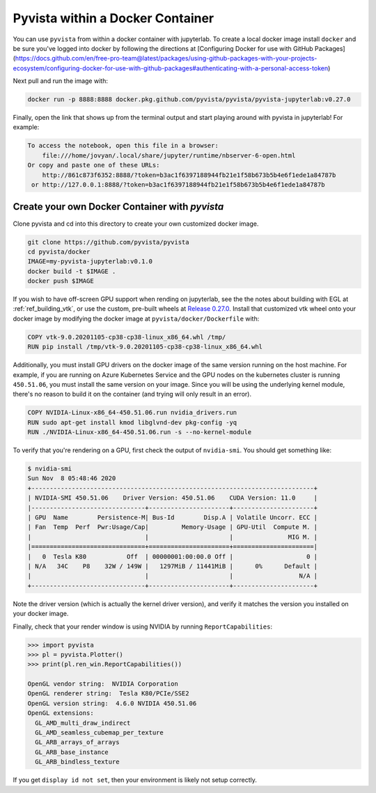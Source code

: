 

Pyvista within a Docker Container
=================================
You can use ``pyvista`` from within a docker container with
jupyterlab.  To create a local docker image install ``docker`` and be
sure you've logged into docker by following the directions at
[Configuring Docker for use with GitHub Packages](https://docs.github.com/en/free-pro-team@latest/packages/using-github-packages-with-your-projects-ecosystem/configuring-docker-for-use-with-github-packages#authenticating-with-a-personal-access-token)

Next pull and run the image with:

.. code-block:: bash

  docker run -p 8888:8888 docker.pkg.github.com/pyvista/pyvista/pyvista-jupyterlab:v0.27.0

Finally, open the link that shows up from the terminal output and
start playing around with pyvista in jupyterlab!  For example:

.. code::

    To access the notebook, open this file in a browser:
        file:///home/jovyan/.local/share/jupyter/runtime/nbserver-6-open.html
    Or copy and paste one of these URLs:
        http://861c873f6352:8888/?token=b3ac1f6397188944fb21e1f58b673b5b4e6f1ede1a84787b
     or http://127.0.0.1:8888/?token=b3ac1f6397188944fb21e1f58b673b5b4e6f1ede1a84787b


Create your own Docker Container with `pyvista`
-----------------------------------------------
Clone pyvista and cd into this directory to create your own customized docker image.

.. code-block:: bash

  git clone https://github.com/pyvista/pyvista
  cd pyvista/docker
  IMAGE=my-pyvista-jupyterlab:v0.1.0
  docker build -t $IMAGE .
  docker push $IMAGE

If you wish to have off-screen GPU support when rending on jupyterlab,
see the the notes about building with EGL at :ref:`ref_building_vtk`,
or use the custom, pre-built wheels at
`Release 0.27.0 <https://github.com/pyvista/pyvista/releases/tag/0.27.0>`_.
Install that customized vtk wheel onto your docker image by modifying
the docker image at ``pyvista/docker/Dockerfile`` with:

.. code-block::

  COPY vtk-9.0.20201105-cp38-cp38-linux_x86_64.whl /tmp/
  RUN pip install /tmp/vtk-9.0.20201105-cp38-cp38-linux_x86_64.whl

Additionally, you must install GPU drivers on the docker image of the
same version running on the host machine.  For example, if you are
running on Azure Kubernetes Service and the GPU nodes on the
kubernetes cluster is running ``450.51.06``, you must install the same
version on your image.  Since you will be using the underlying kernel
module, there's no reason to build it on the container (and trying
will only result in an error).

.. code::

  COPY NVIDIA-Linux-x86_64-450.51.06.run nvidia_drivers.run
  RUN sudo apt-get install kmod libglvnd-dev pkg-config -yq
  RUN ./NVIDIA-Linux-x86_64-450.51.06.run -s --no-kernel-module

To verify that you're rendering on a GPU, first check the output of
``nvidia-smi``.  You should get something like:

.. code::

  $ nvidia-smi
  Sun Nov  8 05:48:46 2020       
  +-----------------------------------------------------------------------------+
  | NVIDIA-SMI 450.51.06    Driver Version: 450.51.06    CUDA Version: 11.0     |
  |-------------------------------+----------------------+----------------------+
  | GPU  Name        Persistence-M| Bus-Id        Disp.A | Volatile Uncorr. ECC |
  | Fan  Temp  Perf  Pwr:Usage/Cap|         Memory-Usage | GPU-Util  Compute M. |
  |                               |                      |               MIG M. |
  |===============================+======================+======================|
  |   0  Tesla K80           Off  | 00000001:00:00.0 Off |                    0 |
  | N/A   34C    P8    32W / 149W |   1297MiB / 11441MiB |      0%      Default |
  |                               |                      |                  N/A |
  +-------------------------------+----------------------+----------------------+

Note the driver version (which is actually the kernel driver version),
and verify it matches the version you installed on your docker image.

Finally, check that your render window is using NVIDIA by running
``ReportCapabilities``:

.. code:: python

  >>> import pyvista
  >>> pl = pyvista.Plotter()
  >>> print(pl.ren_win.ReportCapabilities())

  OpenGL vendor string:  NVIDIA Corporation
  OpenGL renderer string:  Tesla K80/PCIe/SSE2
  OpenGL version string:  4.6.0 NVIDIA 450.51.06
  OpenGL extensions:  
    GL_AMD_multi_draw_indirect
    GL_AMD_seamless_cubemap_per_texture
    GL_ARB_arrays_of_arrays
    GL_ARB_base_instance
    GL_ARB_bindless_texture

If you get ``display id not set``, then your environment is likely not
setup correctly.

